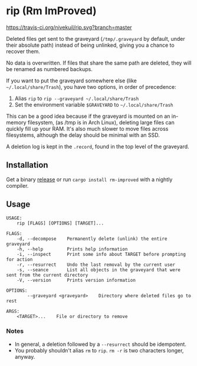 * rip (Rm ImProved)
[[https://crates.io/crates/rm-improved][https://img.shields.io/crates/v/rm-improved.svg]]
[[https://travis-ci.org/nivekuil/rip][https://travis-ci.org/nivekuil/rip.svg?branch=master]]

Deleted files get sent to the graveyard (=/tmp/.graveyard= by default, under their absolute path) instead of being unlinked, giving you a chance to recover them.

No data is overwritten.  If files that share the same path are deleted, they will be renamed as numbered backups.

If you want to put the graveyard somewhere else (like =~/.local/share/Trash=), you have two options, in order of precedence:
1. Alias =rip= to =rip --graveyard ~/.local/share/Trash=
2. Set the environment variable =$GRAVEYARD= to =~/.local/share/Trash=
This can be a good idea because if the graveyard is mounted on an in-memory filesystem, (as /tmp is in Arch Linux), deleting large files can quickly fill up your RAM.  It's also much slower to move files across filesystems, although the delay should be minimal with an SSD.

A deletion log is kept in the =.record=, found in the top level of the graveyard.

** Installation
Get a binary [[https://github.com/nivekuil/rip/releases][release]] or run =cargo install rm-improved= with a nightly compiler.

** Usage
#+BEGIN_EXAMPLE
USAGE:
    rip [FLAGS] [OPTIONS] [TARGET]...

FLAGS:
    -d, --decompose    Permanently delete (unlink) the entire graveyard
    -h, --help         Prints help information
    -i, --inspect      Print some info about TARGET before prompting for action
    -r, --resurrect    Undo the last removal by the current user
    -s, --seance       List all objects in the graveyard that were sent from the current directory
    -V, --version      Prints version information

OPTIONS:
        --graveyard <graveyard>    Directory where deleted files go to rest

ARGS:
    <TARGET>...    File or directory to remove
#+END_EXAMPLE

*** Notes
- In general, a deletion followed by a =--resurrect= should be idempotent.
- You probably shouldn't alias =rm= to =rip=.  =rm -r= is two characters longer, anyway.
